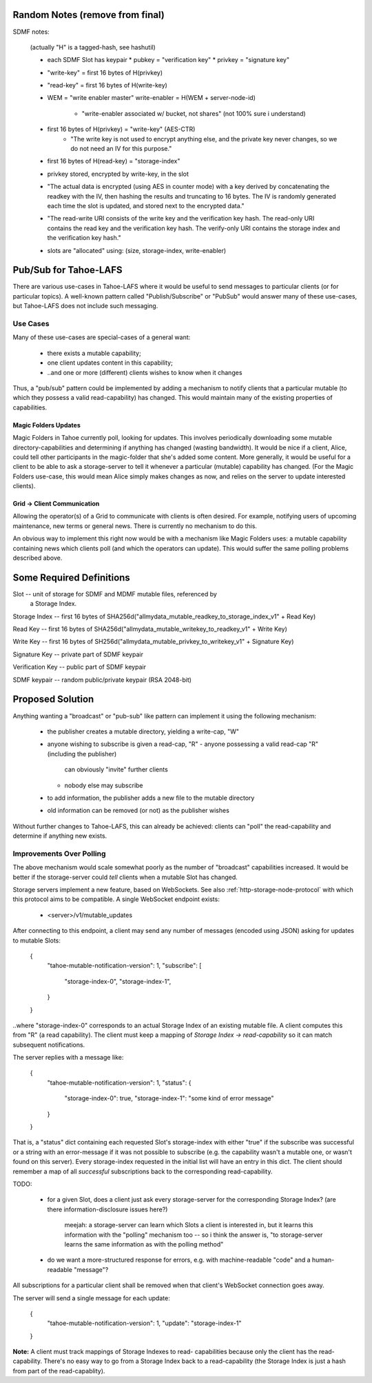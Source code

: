 .. -*- coding: utf-8 -*-

Random Notes (remove from final)
================================

SDMF notes:

 (actually "H" is a tagged-hash, see hashutil)

 - each SDMF Slot has keypair
   * pubkey = "verification key"
   * privkey = "signature key"
 - "write-key" = first 16 bytes of H(privkey)
 - "read-key" = first 16 bytes of H(write-key)
 - WEM = "write enabler master"
   write-enabler = H(WEM + server-node-id)
    * "write-enabler associated w/ bucket, not shares" (not 100% sure i understand)
 - first 16 bytes of H(privkey) = "write-key" (AES-CTR)
    * "The write key is not used to encrypt anything else, and the
      private key never changes, so we do not need an IV for this
      purpose."
 - first 16 bytes of H(read-key) = "storage-index"
 - privkey stored, encrypted by write-key, in the slot
 - "The actual data is encrypted (using AES in counter mode) with a
   key derived by concatenating the readkey with the IV, then hashing
   the results and truncating to 16 bytes. The IV is randomly
   generated each time the slot is updated, and stored next to the
   encrypted data."
 - "The read-write URI consists of the write key and the verification
   key hash. The read-only URI contains the read key and the
   verification key hash. The verify-only URI contains the storage
   index and the verification key hash."

 - slots are "allocated" using: (size, storage-index, write-enabler)


Pub/Sub for Tahoe-LAFS
======================

There are various use-cases in Tahoe-LAFS where it would be useful to
send messages to particular clients (or for particular topics). A
well-known pattern called "Publish/Subscribe" or "PubSub" would answer
many of these use-cases, but Tahoe-LAFS does not include such
messaging.


Use Cases
---------

Many of these use-cases are special-cases of a general want:

 - there exists a mutable capability;
 - one client updates content in this capability;
 - ..and one or more (different) clients wishes to know when it changes

Thus, a "pub/sub" pattern could be implemented by adding a mechanism
to notify clients that a particular mutable (to which they possess a
valid read-capability) has changed. This would maintain many of the
existing properties of capabilities.


Magic Folders Updates
`````````````````````

Magic Folders in Tahoe currently poll, looking for updates. This
involves periodically downloading some mutable directory-capabilities
and determining if anything has changed (wasting bandwidth). It would
be nice if a client, Alice, could tell other participants in the
magic-folder that she's added some content. More generally, it would
be useful for a client to be able to ask a storage-server to tell it
whenever a particular (mutable) capability has changed. (For the Magic
Folders use-case, this would mean Alice simply makes changes as now,
and relies on the server to update interested clients).


Grid -> Client Communication
````````````````````````````

Allowing the operator(s) of a Grid to communicate with clients is
often desired. For example, notifying users of upcoming maintenance,
new terms or general news. There is currently no mechanism to do this.

An obvious way to implement this right now would be with a mechanism
like Magic Folders uses: a mutable capability containing news which
clients poll (and which the operators can update). This would suffer
the same polling problems described above.


Some Required Definitions
=========================

Slot -- unit of storage for SDMF and MDMF mutable files, referenced by
        a Storage Index.

Storage Index -- first 16 bytes of SHA256d("allmydata_mutable_readkey_to_storage_index_v1" + Read Key)

Read Key -- first 16 bytes of SHA256d("allmydata_mutable_writekey_to_readkey_v1" + Write Key)

Write Key -- first 16 bytes of SH256d("allmydata_mutable_privkey_to_writekey_v1" + Signature Key)

Signature Key -- private part of SDMF keypair

Verification Key -- public part of SDMF keypair

SDMF keypair -- random public/private keypair (RSA 2048-bit)


Proposed Solution
=================

Anything wanting a "broadcast" or "pub-sub" like pattern can implement
it using the following mechanism:

 - the publisher creates a mutable directory, yielding a write-cap, "W"
 - anyone wishing to subscribe is given a read-cap, "R"
   - anyone possessing a valid read-cap "R" (including the publisher)
     can obviously "invite" further clients
   - nobody else may subscribe
 - to add information, the publisher adds a new file to the mutable
   directory
 - old information can be removed (or not) as the publisher wishes

Without further changes to Tahoe-LAFS, this can already be achieved:
clients can "poll" the read-capability and determine if anything new
exists.


Improvements Over Polling
-------------------------

The above mechanism would scale somewhat poorly as the number of
"broadcast" capabilities increased. It would be better if the
storage-server could *tell* clients when a mutable Slot has changed.

Storage servers implement a new feature, based on WebSockets. See also
:ref:`http-storage-node-protocol` with which this protocol aims to be
compatible. A single WebSocket endpoint exists:

 - <server>/v1/mutable_updates

After connecting to this endpoint, a client may send any number of
messages (encoded using JSON) asking for updates to mutable
Slots:

    {
        "tahoe-mutable-notification-version": 1,
        "subscribe": [
            "storage-index-0",
            "storage-index-1",
        }
    }

..where "storage-index-0" corresponds to an actual Storage Index of an
existing mutable file. A client computes this from "R" (a read
capability). The client must keep a mapping of `Storage Index ->
read-capability` so it can match subsequent notifications.

The server replies with a message like:

    {
        "tahoe-mutable-notification-version": 1,
        "status": {
            "storage-index-0": true,
            "storage-index-1": "some kind of error message"
        }
    }

That is, a "status" dict containing each requested Slot's
storage-index with either "true" if the subscribe was successful or a
string with an error-message if it was not possible to subscribe
(e.g. the capability wasn't a mutable one, or wasn't found on this
server). Every storage-index requested in the initial list will have
an entry in this dict. The client should remember a map of all
*successful* subscriptions back to the corresponding read-capability.

TODO:

 - for a given Slot, does a client just ask every storage-server for
   the corresponding Storage Index? (are there information-disclosure
   issues here?)

       meejah: a storage-server can learn which Slots a client is
       interested in, but it learns this information with the "polling"
       mechanism too -- so i think the answer is, "to storage-server
       learns the same information as with the polling method"

 - do we want a more-structured response for errors, e.g. with
   machine-readable "code" and a human-readable "message"?

All subscriptions for a particular client shall be removed when that
client's WebSocket connection goes away.

The server will send a single message for each update:

    {
        "tahoe-mutable-notification-version": 1,
        "update": "storage-index-1"
    }

**Note:** A client must track mappings of Storage Indexes to read-
capabilities because only the client has the read-capability. There's
no easy way to go from a Storage Index back to a read-capability (the
Storage Index is just a hash from part of the read-capablity).
